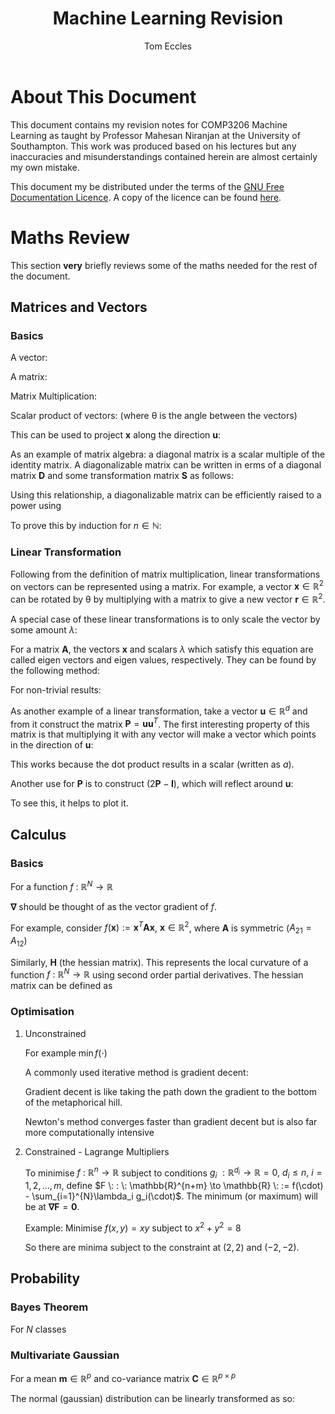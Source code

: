 #+TITLE: Machine Learning Revision
#+AUTHOR: Tom Eccles
#+LATEX_HEADER: \usepackage{amsmath}

* About This Document
This document contains my revision notes for COMP3206 Machine Learning as taught by Professor Mahesan Niranjan at the University of Southampton. This work was produced based on his lectures but any inaccuracies and misunderstandings contained herein are almost certainly my own mistake.

This document my be distributed under the terms of the [[https://www.gnu.org/licenses/fdl.html][GNU Free Documentation Licence]]. A copy of the licence can be found [[https://www.gnu.org/licenses/fdl-1.3-standalone.html][here]].
* Maths Review
This section *very* briefly reviews some of the maths needed for the rest of the document.

** Matrices and Vectors
*** Basics
A vector: 
\begin{equation*}
\mathbf{x} = \begin{pmatrix}
x_1 \\ x_2 \\ x_3 \\ \vdots \\ x_N \end{pmatrix}
\end{equation*}

A matrix:
\begin{equation*}
\mathbf{A} = \begin{pmatrix}
a_{11} & a_{12} & \cdots & a_{1n} \\
a_{21} & a_{22} & \cdots & a_{2n} \\
\vdots & \vdots & \vdots & \vdots \\
a_{m1} & a_{m2} & \cdots & a_{mn} \\
\end{pmatrix}
\end{equation*}

Matrix Multiplication:
\begin{equation*}
[\mathbf{A}\mathbf{B}]_{ij} = \sum_{k=1}^n A_{ik}B_{kj}
\end{equation*}

Scalar product of vectors: (where \theta is the angle between the vectors)
\begin{equation*}
\mathbf{x} \cdot \mathbf{y} = \sum_{i = 1}^{N} x_i y_i = \mathbf{x}^T \mathbf{y} = |\mathbf{x}| |\mathbf{y}| \cos(\theta) 
\end{equation*}

This can be used to project $\mathbf{x}$ along the direction $\mathbf{u}$:
\begin{equation*}
\mathrm{projection} = \frac{\mathbf{x}^T \mathbf{u}}{|\mathbf{u}|}\mathbf{u}
\end{equation*}

As an example of matrix algebra: a diagonal matrix is a scalar multiple of the identity matrix. A diagonalizable matrix can be written in erms of a diagonal matrix $\mathbf{D}$ and some transformation matrix $\mathbf{S}$ as follows:
\begin{equation*}
\mathbf{A} = \mathbf{SDS}^{-1} = \mathbf{S}a\mathbf{IS}^{-1}
\end{equation*}

Using this relationship, a diagonalizable matrix can be efficiently raised to a power using
\begin{equation*}
\mathbf{A}^n = \mathbf{SD}^n\mathbf{S}^{-1} = \mathbf{S}a^n\mathbf{IS}^{-1}
\end{equation*}

To prove this by induction for $n \in \mathbb{N}$:
\begin{align*}
\mathbf{A}^1 =& \mathbf{SD}^1\mathbf{S}^{-1} \\
\mathrm{Assume } \: \mathbf{A}^n =& \mathbf{SD}^n\mathbf{S}^{-1} \\
\mathbf{A}^{n+1} = \mathbf{A}^n\mathbf{A} =& \mathbf{SD}^n\mathbf{S}^{-1}\mathbf{SD}\mathbf{S}^{-1} \\
                                          =& \mathbf{SD}^n\mathbf{D}\mathbf{S}^{-1} \\
					  =& \mathbf{SD}^{n+1}\mathbf{S}^{-1} \\
\end{align*}

*** Linear Transformation
Following from the definition of matrix multiplication, linear transformations on vectors can be represented using a matrix. For example, a vector $\mathbf{x} \in \mathbb{R}^2$ can be rotated by \theta by multiplying with a matrix to give a new vector $\mathbf{r} \in \mathbb{R}^2$. 
\begin{equation*}
\mathbf{r} = \begin{pmatrix}
\cos(\theta) & -\sin(\theta) \\
\sin(\theta) & \cos(\theta) \\
\end{pmatrix} \mathbf{x} 
\end{equation*}
\begin{equation*}
|\mathbf{x}| = |\mathbf{r}|
\end{equation*}

A special case of these linear transformations is to only scale the vector by some amount $\lambda$:
\begin{equation*}
\mathbf{Ax} = \lambda \mathbf{x}
\end{equation*}
For a matrix $\mathbf{A}$, the vectors $\mathbf{x}$ and scalars $\lambda$ which satisfy this equation are called eigen vectors and eigen values, respectively. They can be found by the following method:
\begin{align*}
\mathbf{Ax} =& \lambda \mathbf{x} \\
\mathbf{Ax} - \lambda \mathbf{x} =& 0 \\
(\mathbf{A} - \lambda\mathbf{I})\mathbf{x} =& 0
\end{align*}
For non-trivial results:
\begin{align*}
\mathrm{det}(\mathbf{A} - \lambda\mathbf{I}) = 0
\end{align*}

As another example of a linear transformation, take a vector $\mathbf{u} \in \mathbb{R}^d$ and from it construct the matrix $\mathbf{P} = \mathbf{uu}^T$.
The first interesting property of this matrix is that multiplying it with any vector will make a vector which points in the direction of $\mathbf{u}$:
\begin{align*}
\mathbf{Px} = \mathbf{uu}^T\mathbf{x} = \mathbf{u}(\mathbf{u}\cdot\mathbf{x}) = \mathbf{u}a
\end{align*}
This works because the dot product results in a scalar (written as $a$).

Another use for $\mathbf{P}$ is to construct $(2\mathbf{P} - \mathbf{I})$, which will reflect around $\mathbf{u}$:
\begin{align*}
(2\mathbf{P} - \mathbf{I})\mathbf{x} &= 2\mathbf{Px} - \mathbf{x} \\
                                     &= 2\mathbf{u}(\mathbf{u}\cdot\mathbf{x}) - \mathbf{x}
\end{align*}
To see this, it helps to plot it.

** Calculus
*** Basics
For a function $f\: : \: \mathbb{R}^N \to \mathbb{R}$ 
\begin{equation*}
\mathbf{\nabla f} (\mathbf{x}) = \begin{pmatrix}
\frac{\partial f}{\partial x_1} \\
\frac{\partial f}{\partial x_2} \\
\vdots \\
\frac{\partial f}{\partial x_N} \\
\end{pmatrix}
\end{equation*}
$\mathbf{\nabla}$ should be thought of as the vector gradient of $f$. 

For example, consider $f(\mathbf{x}) := \mathbf{x}^T\mathbf{Ax}$, $\mathbf{x} \in \mathbb{R}^2$, where $\mathbf{A}$ is symmetric ($A_{21} = A_{12}$)
\begin{align*}
\mathbf{\nabla f} &= \begin{pmatrix}
\frac{\partial f}{\partial x_1}\left( x_1^2A_{11} + 2x_1x_2A_{21} + x_2^2A_{22} \right) \\
\frac{\partial f}{\partial x_2}\left( x_1^2A_{11} + 2x_1x_2A_{21} + x_2^2A_{22} \right) \\
\end{pmatrix} \\
&= \begin{pmatrix}
2x_1A_{11} + 2x_2A_{21} \\
2x_2A_{22} + 2x_1A_{21} \\
\end{pmatrix} \\
&= 2\mathbf{Ax}
\end{align*}

Similarly, $\mathbf{H}$ (the hessian matrix). This represents the local curvature of a function $f\: : \: \mathbb{R}^N \to \mathbb{R}$ using second order partial derivatives. The hessian matrix can be defined as
\begin{equation*}
H_{ij} = \frac{\partial^2 f}{\partial x_i \partial x_j}
\end{equation*}

*** Optimisation
**** Unconstrained
For example $\min f(\cdot)$

A commonly used iterative method is gradient decent:
\begin{equation*}
\mathbf{x}^{(n+1)} = \mathbf{x}^{(n)} - \eta \mathbf{\nabla f(\mathbf{x})}
\end{equation*}
Gradient decent is like taking the path down the gradient to the bottom of the metaphorical hill. 

Newton's method converges faster than gradient decent but is also far more computationally intensive
\begin{equation*}
\mathbf{x}^{(n+1)} = \mathbf{x}^{(n)} - \mathbf{H}^{-1}\mathbf{f(\mathbf{x})}
\end{equation*}

**** Constrained - Lagrange Multipliers
To minimise $f \: : \: \mathbb{R}^n \to \mathbb{R}$ subject to conditions $g_i \: : \mathbb{R}^{d_i} \to \mathbb{R} = 0, \: d_i\leq n, \: i = 1, 2, \dots, m$, define $F \: : \: \mathbb{R}^{n+m} \to \mathbb{R} \: := f(\cdot) - \sum_{i=1}^{N}\lambda_i g_i(\cdot)$. The minimum (or maximum) will be at $\mathbf{\nabla F} = \mathbf{0}$. 

Example:
Minimise $f(x,y)=xy$ subject to $x^2+y^2=8$
\begin{align*}
&g(x,y) = x^2+y^2-8 \\
&F(x,y,\lambda) = xy - \lambda(x^2+y^2-8) \\
&\mathbf{\nabla F}(x,y,\lambda) = \mathbf{0} \\
&\frac{\partial F}{\partial x} = y - 2\lambda x = 0 \\
&\frac{\partial F}{\partial y} = x - 2\lambda y = 0 \\
&x = y \\
&\frac{\partial F}{\partial \lambda} = x^2 + y^2 -8 = 0 \\
&2x^2 - 8 = 0 \\
&x = y = \pm 2
\end{align*}

So there are minima subject to the constraint at $(2,2)$ and $(-2, -2)$.

** Probability
*** Bayes Theorem
For $N$ classes
\begin{equation*}
P[Y|X] = \frac{P[X|Y]P[Y]}{\sum_{i=1}^{N} P[X|Y_i] P[Y_i]}
\end{equation*}

*** Multivariate Gaussian
For a mean $\mathbf{m} \in \mathbb{R}^p$ and co-variance matrix $\mathbf{C} \in \mathbb{R}^{p \times p}$
\begin{equation*}
p(\mathbf{x}) = \frac{1}{(2\pi)^p \mathrm{det}(\mathbf{C})^{1/2}}\left(\frac{1}{2}(\mathbf{x} - \mathbf{m})^T\mathbf{C}^{-1}(\mathbf{x} - \mathbf{m})\right)
\end{equation*}

The normal (gaussian) distribution can be linearly transformed as so:
\begin{align*}
 \mathbf{x} \sim& \mathcal{N}(\mathbf{m}, \mathbf{C}) \\
\mathbf{Ax} \sim& \mathcal{N}(\mathbf{Am}, \mathbf{ACA}^T)
\end{align*}

